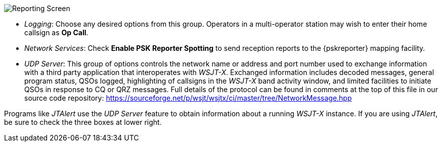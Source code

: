// Status=review
[[FIG_CONFIG_RPT]]
image::reporting.png[align="center",alt="Reporting Screen"]

- _Logging_: Choose any desired options from this group.  Operators in
a multi-operator station may wish to enter their home callsign as *Op
Call*.

- _Network Services_: Check *Enable PSK Reporter Spotting* to send
reception reports to the {pskreporter} mapping facility.

- _UDP Server_: This group of options controls the network name or
address and port number used to exchange information with a third
party application that interoperates with _WSJT-X_.  Exchanged
information includes decoded messages, general program status, QSOs
logged, highlighting of callsigns in the _WSJT-X_ band activity
window, and limited facilities to initiate QSOs in response to CQ or
QRZ messages. Full details of the protocol can be found in comments
at the top of this file in our source code repository:
https://sourceforge.net/p/wsjt/wsjtx/ci/master/tree/NetworkMessage.hpp

Programs like _JTAlert_ use the _UDP Server_ feature to obtain
information about a running _WSJT-X_ instance.  If you are using
_JTAlert_, be sure to check the three boxes at lower right.
